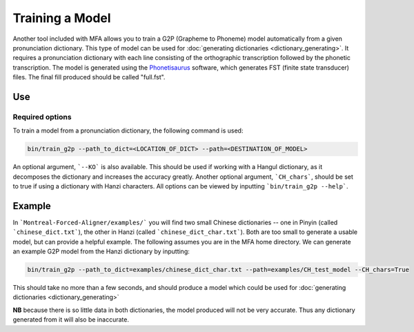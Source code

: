 .. _model_training:

.. _`THCHS-30`: http://www.openslr.org/18/
.. _`Phonetisaurus`: https://github.com/AdolfVonKleist/Phonetisaurus



****************
Training a Model
****************

Another tool included with MFA allows you to train a G2P (Grapheme to Phoneme) model automatically from a given pronunciation dictionary. This type of model can be used for :doc:`generating dictionaries <dictionary_generating>`. It requires a pronunciation dictionary with each line consisting of the orthographic transcription followed by the phonetic transcription. The model is generated using the `Phonetisaurus`_ software, which generates FST (finite state transducer) files. The final fill produced should be called "full.fst". 

Use
=======

Required options
------------------
.. cmdoption:: --path_to_dict
                --path_to_dict PATH
        The user inputs the path to a pronunciation dictionary

.. cmdoption:: --path
                --path PATH
        The user specifies the desired destination for the model

To train a model from a pronunciation dictionary, the following command is used: 

.. code-block:: bash

    bin/train_g2p --path_to_dict=<LOCATION_OF_DICT> --path=<DESTINATION_OF_MODEL>

An optional argument, ```--KO``` is also available. This should be used if working with a Hangul dictionary, as it decomposes the dictionary and increases the accuracy greatly. Another optional argument, ```CH_chars```, should be set to true if using a dictionary with Hanzi characters. All options can be viewed by inputting ```bin/train_g2p --help```.  


Example
=============

In ```Montreal-Forced-Aligner/examples/``` you will find two small Chinese dictionaries -- one in Pinyin (called ```chinese_dict.txt```), the other in Hanzi (called ```chinese_dict_char.txt```). Both are too small to generate a usable model, but can provide a helpful example. The following assumes you are in the MFA home directory. We can generate an example G2P model from the Hanzi dictionary by inputting:  

.. code-block:: bash

    bin/train_g2p --path_to_dict=examples/chinese_dict_char.txt --path=examples/CH_test_model --CH_chars=True   

This should take no more than a few seconds, and should produce a model which could be used for :doc:`generating dictionaries <dictionary_generating>` 

**NB** because there is so little data in both dictionaries, the model produced will not be very accurate. Thus any dictionary generated from it will also be inaccurate. 
